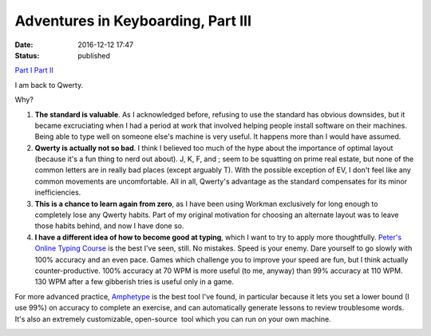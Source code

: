 Adventures in Keyboarding, Part III
###################################
:date: 2016-12-12 17:47
:status: published

`Part I <https://patricksanan.com/adventures-in-keyboarding-part/>`__
`Part II <https://patricksanan.com/adventures-in-keyboarding-part-ii/>`__

I am back to Qwerty.

Why?

1. **The standard is valuable**. As I acknowledged before, refusing to use the standard has obvious downsides, but it became excruciating when I had a period at work that involved helping people install software on their machines. Being able to type well on someone else's machine is very useful. It happens more than I would have assumed.

2. **Qwerty is actually not so bad**. I think I believed too much of the hype about the importance of optimal layout (because it's a fun thing to nerd out about). J, K, F, and ; seem to be squatting on prime real estate, but none of the common letters are in really bad places (except arguably T). With the possible exception of EV, I don't feel like any common movements are uncomfortable. All in all, Qwerty's advantage as the standard compensates for its minor inefficiencies.

3. **This is a chance to learn again from zero**, as I have been using Workman exclusively for long enough to completely lose any Qwerty habits. Part of my original motivation for choosing an alternate layout was to leave those habits behind, and now I have done so.

4. **I have a different idea of how to become good at typing**, which I want to try to apply more thoughtfully. `Peter's Online Typing Course <http://www.typing-lessons.org/>`__ is the best I've seen, still. No mistakes. Speed is your enemy. Dare yourself to go slowly with 100% accuracy and an even pace. Games which challenge you to improve your speed are fun, but I think actually counter-productive. 100% accuracy at 70 WPM is more useful (to me, anyway) than 99% accuracy at 110 WPM. 130 WPM after a few gibberish tries is useful only in a game.

For more advanced practice, `Amphetype <https://code.google.com/archive/p/amphetype/>`__ is the best tool I've found, in particular because it lets you set a lower bound (I use 99%) on accuracy to complete an exercise, and can automatically generate lessons to review troublesome words. It's also an extremely customizable, open-source  tool which you can run on your own machine.

|Bildschirmfoto 2017-01-03 um 12.16.57.png|

.. |Bildschirmfoto 2017-01-03 um 12.16.57.png| image:: images/older_posts/2016/12/bildschirmfoto-2017-01-03-um-12-16-57.png
   :class: alignnone size-full wp-image-399
   :width: 500px
   :target: images/older_posts/2016/12/bildschirmfoto-2017-01-03-um-12-16-57.png
